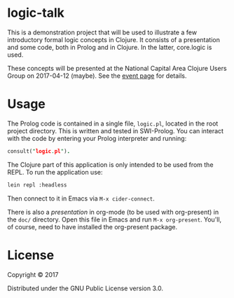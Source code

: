 * logic-talk

This is a demonstration project that will be used to illustrate a few
introductory formal logic concepts in Clojure.  It consists of a
presentation and some code, both in Prolog and in Clojure.  In the latter,
core.logic is used.

These concepts will be presented at the National Capital Area Clojure Users
Group on 2017-04-12 (maybe).  See the [[https://www.meetup.com/Cap-Clug/events/vvnjlmywgbqb/][event page]] for details.

* Usage

The Prolog code is contained in a single file, =logic.pl=, located in the root
project directory.  This is written and tested in SWI-Prolog.  You can interact
with the code by entering your Prolog interpreter and running:

#+BEGIN_SRC prolog
consult("logic.pl").
#+END_SRC

The Clojure part of this application is only intended to be used from the REPL.
To run the application use:

#+BEGIN_SRC sh
lein repl :headless
#+END_SRC

Then connect to it in Emacs via ~M-x cider-connect~.

There is also a [[doc/presentation.org][presentation]] in org-mode (to be used with org-present) in the
=doc/= directory.  Open this file in Emacs and run ~M-x org-present~.  You'll, of
course, need to have installed the org-present package.

* License

Copyright © 2017

Distributed under the GNU Public License version 3.0.
